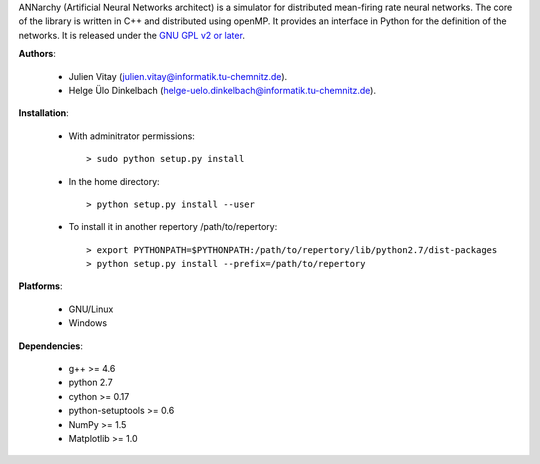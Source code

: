 ANNarchy (Artificial Neural Networks architect) is a simulator for distributed mean-firing rate neural networks. The core of the library is written in C++ and distributed using openMP. It provides an interface in Python for the definition of the networks. It is released under the `GNU GPL v2 or later <http://www.gnu.org/licenses/gpl.html>`_.


**Authors**:

	* Julien Vitay (julien.vitay@informatik.tu-chemnitz.de). 
	
	* Helge Ülo Dinkelbach (helge-uelo.dinkelbach@informatik.tu-chemnitz.de). 

**Installation**:

    * With adminitrator permissions::
    
        > sudo python setup.py install
    
    * In the home directory::
    
        > python setup.py install --user
        
    * To install it in another repertory /path/to/repertory::
    
        > export PYTHONPATH=$PYTHONPATH:/path/to/repertory/lib/python2.7/dist-packages
        > python setup.py install --prefix=/path/to/repertory

**Platforms**:

    * GNU/Linux
    
    * Windows

**Dependencies**:

    * g++ >= 4.6
    
    * python 2.7
    
    * cython >= 0.17
	
    * python-setuptools >= 0.6
    
    * NumPy >= 1.5
    
    * Matplotlib >= 1.0
